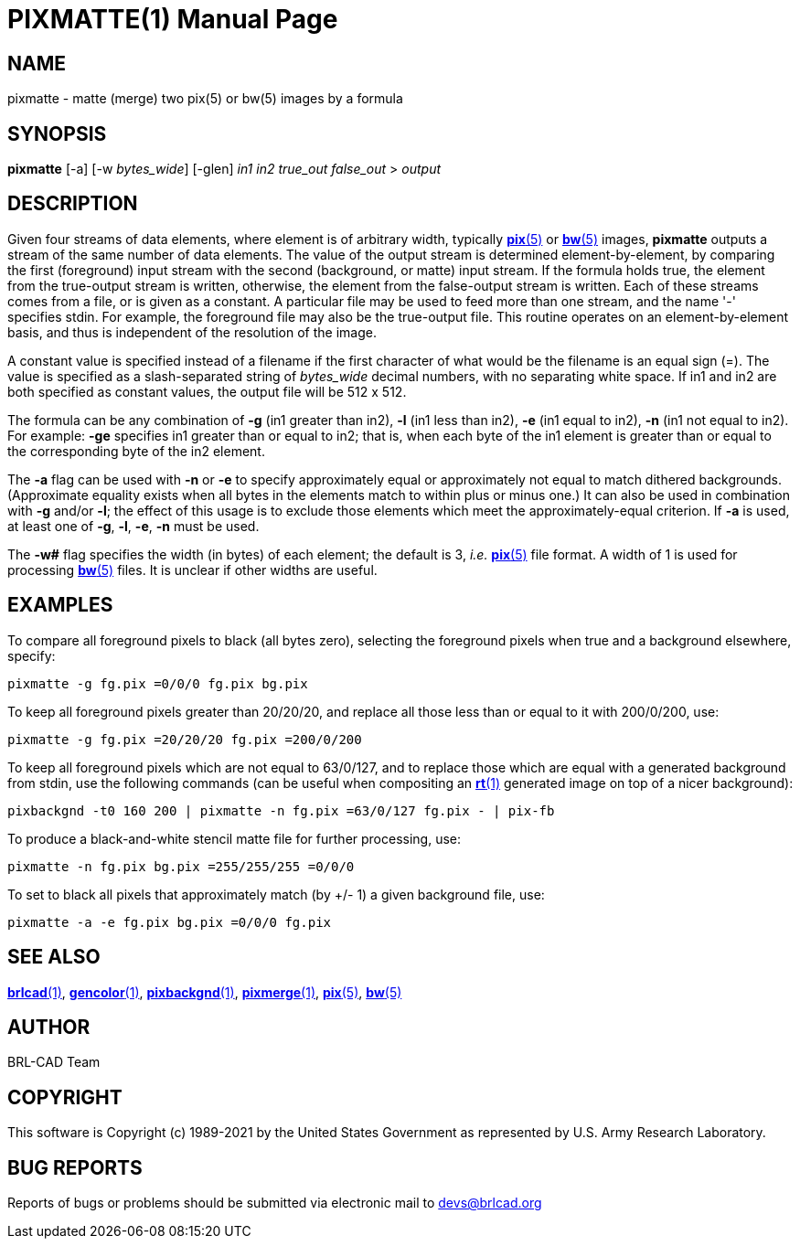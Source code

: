 = PIXMATTE(1)
ifndef::site-gen-antora[:doctype: manpage]
:man manual: BRL-CAD
:man source: BRL-CAD
:page-role: manpage

== NAME

pixmatte - matte (merge) two pix(5) or bw(5) images by a formula

== SYNOPSIS

*pixmatte* [-a] [-w _bytes_wide_] [-glen] _in1_ _in2_ _true_out_ _false_out_ > _output_

== DESCRIPTION

Given four streams of data elements, where element is of arbitrary
width, typically xref:man:5/pix.adoc[*pix*(5)] or
xref:man:5/bw.adoc[*bw*(5)] images, [cmd]*pixmatte* outputs a stream
of the same number of data elements. The value of the output stream is
determined element-by-element, by comparing the first (foreground)
input stream with the second (background, or matte) input stream. If
the formula holds true, the element from the true-output stream is
written, otherwise, the element from the false-output stream is
written. Each of these streams comes from a file, or is given as a
constant. A particular file may be used to feed more than one stream,
and the name '-' specifies stdin. For example, the foreground file may
also be the true-output file. This routine operates on an
element-by-element basis, and thus is independent of the resolution of
the image.

A constant value is specified instead of a filename if the first
character of what would be the filename is an equal sign (=). The
value is specified as a slash-separated string of [rep]_bytes_wide_
decimal numbers, with no separating white space. If in1 and in2 are
both specified as constant values, the output file will be 512 x 512.

The formula can be any combination of [opt]*-g* (in1 greater than
in2), [opt]*-l* (in1 less than in2), [opt]*-e* (in1 equal to in2),
[opt]*-n* (in1 not equal to in2). For example: [opt]*-ge* specifies
in1 greater than or equal to in2; that is, when each byte of the in1
element is greater than or equal to the corresponding byte of the in2
element.

The [opt]*-a* flag can be used with [opt]*-n* or [opt]*-e* to specify
approximately equal or approximately not equal to match dithered
backgrounds. (Approximate equality exists when all bytes in the
elements match to within plus or minus one.)  It can also be used in
combination with [opt]*-g* and/or [opt]*-l*; the effect of this usage
is to exclude those elements which meet the approximately-equal
criterion. If [opt]*-a* is used, at least one of [opt]*-g*, [opt]*-l*,
[opt]*-e*, [opt]*-n* must be used.

The [opt]*-w#* flag specifies the width (in bytes) of each element;
the default is 3, _i.e._ xref:man:5/pix.adoc[*pix*(5)] file format.  A
width of 1 is used for processing xref:man:5/bw.adoc[*bw*(5)] files.
It is unclear if other widths are useful.

== EXAMPLES

To compare all foreground pixels to black (all bytes zero), selecting
the foreground pixels when true and a background elsewhere, specify:

  pixmatte -g fg.pix =0/0/0 fg.pix bg.pix

To keep all foreground pixels greater than 20/20/20, and replace all
those less than or equal to it with 200/0/200, use:

  pixmatte -g fg.pix =20/20/20 fg.pix =200/0/200

To keep all foreground pixels which are not equal to 63/0/127, and to
replace those which are equal with a generated background from stdin,
use the following commands (can be useful when compositing an
xref:man:1/rt.adoc[*rt*(1)] generated image on top of a nicer
background):

  pixbackgnd -t0 160 200 | pixmatte -n fg.pix =63/0/127 fg.pix - | pix-fb

To produce a black-and-white stencil matte file for further
processing, use:

  pixmatte -n fg.pix bg.pix =255/255/255 =0/0/0

To set to black all pixels that approximately match (by +/- 1) a given
background file, use:

  pixmatte -a -e fg.pix bg.pix =0/0/0 fg.pix

== SEE ALSO

xref:man:1/brlcad.adoc[*brlcad*(1)],
xref:man:1/gencolor.adoc[*gencolor*(1)],
xref:man:1/pixbackgnd.adoc[*pixbackgnd*(1)],
xref:man:1/pixmerge.adoc[*pixmerge*(1)],
xref:man:5/pix.adoc[*pix*(5)], xref:man:5/bw.adoc[*bw*(5)]

== AUTHOR

BRL-CAD Team

== COPYRIGHT

This software is Copyright (c) 1989-2021 by the United States
Government as represented by U.S. Army Research Laboratory.

== BUG REPORTS

Reports of bugs or problems should be submitted via electronic mail to
mailto:devs@brlcad.org[]

